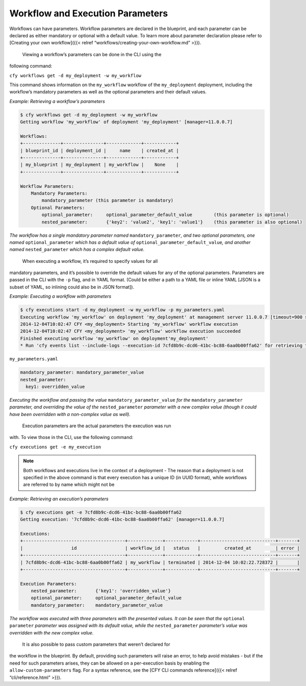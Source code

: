 Workflow and Execution Parameters
%%%%%%%%%%%%%%%%%%%%%%%%%%%%%%%%%


Workflows can have parameters. Workflow parameters are declared in the
blueprint, and each parameter can be declared as either mandatory or
optional with a default value. To learn more about parameter declaration
please refer to [Creating your own workflow]({{< relref
“workflows/creating-your-own-workflow.md” >}}).

 Viewing a workflow’s parameters can be done in the CLI using the
following command:

``cfy workflows get -d my_deployment -w my_workflow``

This command shows information on the ``my_workflow`` workflow of the
``my_deployment`` deployment, including the workflow’s mandatory
parameters as well as the optional parameters and their default values.

*Example: Retrieving a workflow’s parameters*

.. code:: bash

        $ cfy workflows get -d my_deployment -w my_workflow
        Getting workflow 'my_workflow' of deployment 'my_deployment' [manager=11.0.0.7]
        
        Workflows:
        +--------------+---------------+-------------+------------+
        | blueprint_id | deployment_id |     name    | created_at |
        +--------------+---------------+-------------+------------+
        | my_blueprint | my_deployment | my_workflow |    None    |
        +--------------+---------------+-------------+------------+
        
        Workflow Parameters:
            Mandatory Parameters:
                mandatory_parameter (this parameter is mandatory)
            Optional Parameters:
                optional_parameter:     optional_parameter_default_value        (this parameter is optional)
                nested_parameter:       {'key2': 'value2', 'key1': 'value1'}    (this parameter is also optional)
        

*The workflow has a single mandatory parameter named*
``mandatory_parameter``\ *, and two optional parameters, one named*
``optional_parameter`` *which has a default value of*
``optional_parameter_default_value``\ *, and another named*
``nested_parameter`` *which has a complex default value.*

 When executing a workflow, it’s required to specify values for all
mandatory parameters, and it’s possible to override the default values
for any of the optional parameters. Parameters are passed in the CLI
with the ``-p`` flag, and in YAML format. (Could be either a path to a
YAML file or inline YAML [JSON is a subset of YAML, so inlining could
also be in JSON format]).

*Example: Executing a workflow with parameters*

.. code:: bash

        $ cfy executions start -d my_deployment -w my_workflow -p my_parameters.yaml
        Executing workflow 'my_workflow' on deployment 'my_deployment' at management server 11.0.0.7 [timeout=900 seconds]
        2014-12-04T10:02:47 CFY <my_deployment> Starting 'my_workflow' workflow execution
        2014-12-04T10:02:47 CFY <my_deployment> 'my_workflow' workflow execution succeeded
        Finished executing workflow 'my_workflow' on deployment'my_deployment'
        * Run 'cfy events list --include-logs --execution-id 7cfd8b9c-dcd6-41bc-bc88-6aa0b00ffa62' for retrieving the execution's events/logs

``my_parameters.yaml``

.. code:: yaml

        mandatory_parameter: mandatory_parameter_value
        nested_parameter:
          key1: overridden_value

*Executing the workflow and passing the value*
``mandatory_parameter_value`` *for the* ``mandatory_parameter``
*parameter, and overriding the value of the* ``nested_parameter``
*parameter with a new complex value (though it could have been
overridden with a non-complex value as well).*

 Execution parameters are the actual parameters the execution was run
with. To view those in the CLI, use the following command:

``cfy executions get -e my_execution``

.. note::
    :class: summary

    Both workflows and executions live in the    context of a deployment - The reason that a deployment is not specified
    in the above command is that every execution has a unique ID (in UUID
    format), while workflows are referred to by name which might not be

*Example: Retrieving an execution’s parameters*

.. code:: bash

        $ cfy executions get -e 7cfd8b9c-dcd6-41bc-bc88-6aa0b00ffa62
        Getting execution: '7cfd8b9c-dcd6-41bc-bc88-6aa0b00ffa62' [manager=11.0.0.7]
        
        Executions:
        +--------------------------------------+-------------+------------+----------------------------+-------+
        |                  id                  | workflow_id |   status   |         created_at         | error |
        +--------------------------------------+-------------+------------+----------------------------+-------+
        | 7cfd8b9c-dcd6-41bc-bc88-6aa0b00ffa62 | my_workflow | terminated | 2014-12-04 10:02:22.728372 |       |
        +--------------------------------------+-------------+------------+----------------------------+-------+
        
        Execution Parameters:
            nested_parameter:       {'key1': 'overridden_value'}
            optional_parameter:     optional_parameter_default_value
            mandatory_parameter:    mandatory_parameter_value

*The workflow was executed with three parameters with the presented
values. It can be seen that the* ``optional parameter`` *parameter was
assigned with its default value, while the* ``nested_parameter``
*parameter’s value was overridden with the new complex value.*

 It is also possible to pass custom parameters that weren’t declared for
the workflow in the blueprint. By default, providing such parameters
will raise an error, to help avoid mistakes - but if the need for such
parameters arises, they can be allowed on a per-execution basis by
enabling the ``allow-custom-parameters`` flag. For a syntax reference,
see the [CFY CLI commands reference]({{< relref “cli/reference.html”
>}}).
